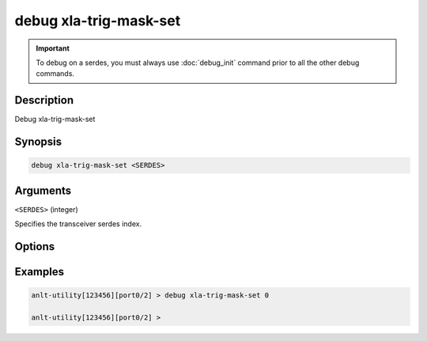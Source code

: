 debug xla-trig-mask-set
==================================

.. important::
    
    To debug on a serdes, you must always use :doc:`debug_init` command prior to all the other debug commands.

    
Description
-----------

Debug xla-trig-mask-set



Synopsis
--------

.. code-block:: text

    debug xla-trig-mask-set <SERDES>


Arguments
---------

``<SERDES>`` (integer)

Specifies the transceiver serdes index.


Options
-------



Examples
--------

.. code-block:: text

    anlt-utility[123456][port0/2] > debug xla-trig-mask-set 0

    anlt-utility[123456][port0/2] >






